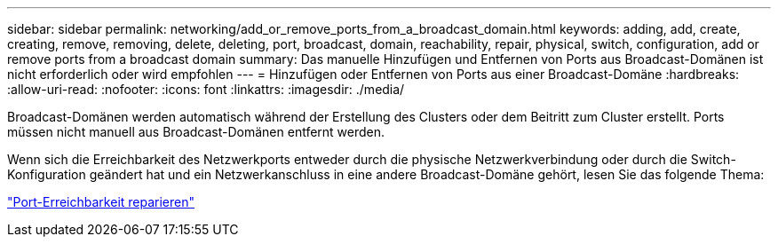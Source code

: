 ---
sidebar: sidebar 
permalink: networking/add_or_remove_ports_from_a_broadcast_domain.html 
keywords: adding, add, create, creating, remove, removing, delete, deleting, port, broadcast, domain, reachability, repair, physical, switch, configuration, add or remove ports from a broadcast domain 
summary: Das manuelle Hinzufügen und Entfernen von Ports aus Broadcast-Domänen ist nicht erforderlich oder wird empfohlen 
---
= Hinzufügen oder Entfernen von Ports aus einer Broadcast-Domäne
:hardbreaks:
:allow-uri-read: 
:nofooter: 
:icons: font
:linkattrs: 
:imagesdir: ./media/


[role="lead"]
Broadcast-Domänen werden automatisch während der Erstellung des Clusters oder dem Beitritt zum Cluster erstellt. Ports müssen nicht manuell aus Broadcast-Domänen entfernt werden.

Wenn sich die Erreichbarkeit des Netzwerkports entweder durch die physische Netzwerkverbindung oder durch die Switch-Konfiguration geändert hat und ein Netzwerkanschluss in eine andere Broadcast-Domäne gehört, lesen Sie das folgende Thema:

link:repair_port_reachability.html["Port-Erreichbarkeit reparieren"]
